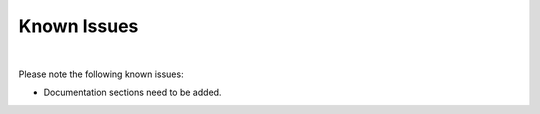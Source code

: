 Known Issues
============
|

Please note the following known issues:

* Documentation sections need to be added.

